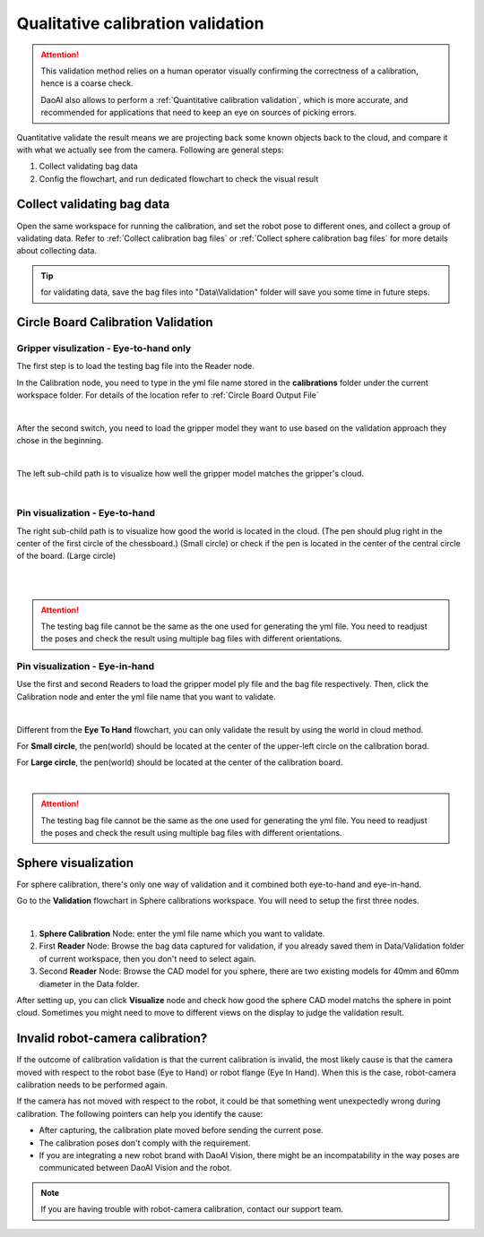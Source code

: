 Qualitative calibration validation
==================================

.. attention:: This validation method relies on a human operator visually confirming the correctness of a calibration, hence is a coarse check. 
    
    DaoAI also allows to perform a :ref:`Quantitative calibration validation`, which is more accurate, and recommended for applications that need to keep an eye on sources of picking errors.

Quantitative validate the result means we are projecting back some known objects back to the cloud, and compare it with what we actually see from the camera. Following are general steps:

1. Collect validating bag data
2. Config the flowchart, and run dedicated flowchart to check the visual result

Collect validating bag data
-----------------------------------
Open the same workspace for running the calibration, and set the robot pose to different ones, and collect a group of validating data. Refer to :ref:`Collect calibration bag files` or :ref:`Collect sphere calibration bag files` for more details about collecting data. 

.. tip:: for validating data, save the bag files into "Data\\Validation" folder will save you some time in future steps.

Circle Board Calibration Validation
-----------------------------------
Gripper visulization - Eye-to-hand only 
~~~~~~~~~~~~~~~~~~~~~~~~~~~~~~~~~~~~~~~
The first step is to load the testing bag file into the Reader node. 

In the Calibration node, you need to type in the yml file name stored in the **calibrations** folder under the current workspace folder. For details of the location refer to :ref:`Circle Board Output File`

.. image:: images/14Eye-to-hand.png
    :align: center
    
|

After the second switch, you need to load the gripper model they want to use based on the validation approach they chose in the beginning. 

.. image:: images/15Validation_approach.png
    :align: center
    
|

The left sub-child path is to visualize how well the gripper model matches the gripper's cloud. 

.. image:: images/17Grippertesting.png
    :align: center
    
|

Pin visualization - Eye-to-hand
~~~~~~~~~~~~~~~~~~~~~~~~~~~~~~~
The right sub-child path is to visualize how good the world is located in the cloud. (The pen should plug right in the center of the first circle of the chessboard.) (Small circle) or check if the pen is located in the center of the central circle of the board. (Large circle)

.. image:: images/16BigCircle.png
    :align: center
    
|


.. image:: images/18smallcircle.png
    :align: center
    
|

.. attention:: 
    The testing bag file cannot be the same as the one used for generating the yml file. You need to readjust the poses and check the result using multiple bag files with different orientations.

Pin visualization - Eye-in-hand
~~~~~~~~~~~~~~~~~~~~~~~~~~~~~~~
Use the first and second Readers to load the gripper model ply file and the bag file respectively. Then, click the Calibration node and enter the yml file name that you want to validate.

.. image:: images/23Eye-in-hand.png
    :align: center
|

Different from the **Eye To Hand** flowchart, you can only validate the result by using the world in cloud method. 

For **Small circle**, the pen(world) should be located at the center of the upper-left circle on the calibration borad.

For **Large circle**, the pen(world) should be located at the center of the calibration board. 

.. image:: images/19BigCircle.png
    :align: center
|

.. attention:: 
     The testing bag file cannot be the same as the one used for generating the yml file. You need to readjust the poses and check the result using multiple bag files with different orientations.
     
Sphere visualization
--------------------
For sphere calibration, there's only one way of validation and it combined both eye-to-hand and eye-in-hand.

Go to the **Validation** flowchart in Sphere calibrations workspace. You will need to setup the first three nodes.

.. image:: images/validate-flowchart.png
    :align: center
|

1. **Sphere Calibration** Node: enter the yml file name which you want to validate.
2. First **Reader** Node: Browse the bag data captured for validation, if you already saved them in Data/Validation folder of current workspace, then you don't need to select again.
3. Second **Reader** Node: Browse the CAD model for you sphere, there are two existing models for 40mm and 60mm diameter in the Data folder.

After setting up, you can click **Visualize** node and check how good the sphere CAD model matchs the sphere in point cloud. Sometimes you might need to move to different views on the display to judge the validation result.

.. image:: images/sphere-validation-example.png
    :align: center

Invalid robot-camera calibration?
---------------------------------
If the outcome of calibration validation is that the current calibration is invalid, the most likely cause is that the camera moved with respect to the robot base (Eye to Hand) or robot flange (Eye In Hand). When this is the case, robot-camera calibration needs to be performed again.

If the camera has not moved with respect to the robot, it could be that something went unexpectedly wrong during calibration. The following pointers can help you identify the cause:

* After capturing, the calibration plate moved before sending the current pose.
* The calibration poses don't comply with the requirement.
* If you are integrating a new robot brand with DaoAI Vision, there might be an incompatability in the way poses are communicated between DaoAI Vision and the robot.

.. note:: If you are having trouble with robot-camera calibration, contact our support team.